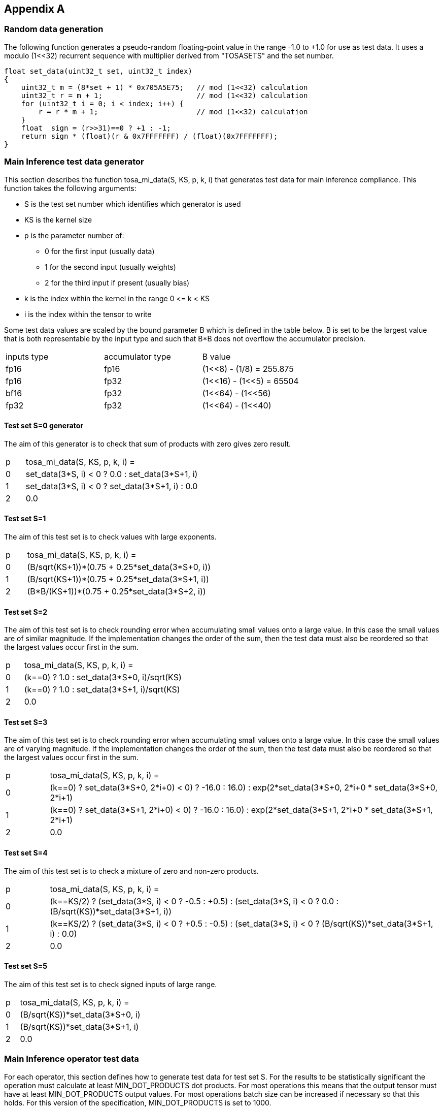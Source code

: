 //
// This confidential and proprietary software may be used only as
// authorised by a licensing agreement from ARM Limited
// (C) COPYRIGHT 2023 ARM Limited
// ALL RIGHTS RESERVED
// The entire notice above must be reproduced on all authorised
// copies and copies may only be made to the extent permitted
// by a licensing agreement from ARM Limited.

== Appendix A

=== Random data generation

The following function generates a pseudo-random floating-point value in the range -1.0 to +1.0 for use as test data.
It uses a modulo (1<<32) recurrent sequence with multiplier derived from "TOSASETS" and the set number.

[source,c++]
----
float set_data(uint32_t set, uint32_t index)
{
    uint32_t m = (8*set + 1) * 0x705A5E75;   // mod (1<<32) calculation
    uint32_t r = m + 1;                      // mod (1<<32) calculation
    for (uint32_t i = 0; i < index; i++) {
        r = r * m + 1;                       // mod (1<<32) calculation
    }
    float  sign = (r>>31)==0 ? +1 : -1;
    return sign * (float)(r & 0x7FFFFFFF) / (float)(0x7FFFFFFF);
}
----

=== Main Inference test data generator

This section describes the function tosa_mi_data(S, KS, p, k, i) that generates test data for main inference compliance.
This function takes the following arguments:

* S is the test set number which identifies which generator is used
* KS is the kernel size
* p is the parameter number of:
** 0 for the first input (usually data)
** 1 for the second input (usually weights)
** 2 for the third input if present (usually bias)
* k is the index within the kernel in the range 0 \<= k < KS
* i is the index within the tensor to write

Some test data values are scaled by the bound parameter B which is defined in the table below.
B is set to be the largest value that is both representable by the input type and such that B*B does not overflow the accumulator precision.

|===
| inputs type | accumulator type | B value
| fp16        | fp16             | (1<<8)  - (1/8)  = 255.875
| fp16        | fp32             | (1<<16) - (1<<5) = 65504
| bf16        | fp32             | (1<<64) - (1<<56)
| fp32        | fp32             | (1<<64) - (1<<40)
|===

==== Test set S=0 generator

The aim of this generator is to check that sum of products with zero gives zero result.

[cols="1,9"]
|===
| p | tosa_mi_data(S, KS, p, k, i) =
| 0 | set_data(3*S, i) < 0 ? 0.0 : set_data(3*S+1, i)
| 1 | set_data(3*S, i) < 0 ? set_data(3*S+1, i) : 0.0
| 2 | 0.0
|===

==== Test set S=1

The aim of this test set is to check values with large exponents.

[cols="1,9"]
|===
| p | tosa_mi_data(S, KS, p, k, i) =
| 0 | (B/sqrt(KS+1))*(0.75 + 0.25*set_data(3*S+0, i))
| 1 | (B/sqrt(KS+1))*(0.75 + 0.25*set_data(3*S+1, i))
| 2 | (B*B/(KS+1))*(0.75 + 0.25*set_data(3*S+2, i))
|===

==== Test set S=2

The aim of this test set is to check rounding error when accumulating small values onto a large value.
In this case the small values are of similar magnitude.
If the implementation changes the order of the sum, then the test data must also be reordered so that the largest values occur first in the sum.

[cols="1,9"]
|===
| p | tosa_mi_data(S, KS, p, k, i) =
| 0 | (k==0) ? 1.0 : set_data(3*S+0, i)/sqrt(KS)
| 1 | (k==0) ? 1.0 : set_data(3*S+1, i)/sqrt(KS)
| 2 | 0.0
|===

==== Test set S=3

The aim of this test set is to check rounding error when accumulating small values onto a large value.
In this case the small values are of varying magnitude.
If the implementation changes the order of the sum, then the test data must also be reordered so that the largest values occur first in the sum.

[cols="1,9"]
|===
| p | tosa_mi_data(S, KS, p, k, i) =
| 0 | (k==0) ? ((set_data(3*S+0, 2*i+0) < 0) ? -16.0 : 16.0) : exp(2*set_data(3*S+0, 2*i+0)) * set_data(3*S+0, 2*i+1)
| 1 | (k==0) ? ((set_data(3*S+1, 2*i+0) < 0) ? -16.0 : 16.0) : exp(2*set_data(3*S+1, 2*i+0)) * set_data(3*S+1, 2*i+1)
| 2 | 0.0
|===

==== Test set S=4

The aim of this test set is to check a mixture of zero and non-zero products.

[cols="1,9"]
|===
| p | tosa_mi_data(S, KS, p, k, i) =
| 0 | (k==KS/2) ? (set_data(3*S, i) < 0 ? -0.5 : +0.5) : (set_data(3*S, i) < 0 ? 0.0 : (B/sqrt(KS))*set_data(3*S+1, i))
| 1 | (k==KS/2) ? (set_data(3*S, i) < 0 ? +0.5 : -0.5) : (set_data(3*S, i) < 0 ? (B/sqrt(KS))*set_data(3*S+1, i) : 0.0)
| 2 | 0.0
|===

==== Test set S=5

The aim of this test set is to check signed inputs of large range.

[cols="1,9"]
|===
| p | tosa_mi_data(S, KS, p, k, i) =
| 0 | (B/sqrt(KS))*set_data(3*S+0, i)
| 1 | (B/sqrt(KS))*set_data(3*S+1, i)
| 2 | 0.0
|===

=== Main Inference operator test data

For each operator, this section defines how to generate test data for test set S.
For the results to be statistically significant the operation must calculate at least MIN_DOT_PRODUCTS dot products.
For most operations this means that the output tensor must have at least MIN_DOT_PRODUCTS output values.
For most operations batch size can be increased if necessary so that this holds.
For this version of the specification, MIN_DOT_PRODUCTS is set to 1000.

==== CONV2D

The following generates input test data for test set S.
For compliant implementation, the test must pass whenever the attributes satisfy:
`N*OH*OW*OC >= MIN_DOT_PRODUCTS`

[source,c++]
----
KS = KW*KH*IC;
for (0 <= n < N, 0 <= iy < IH, 0 <= ix < IW, 0 <= ic < IC) {
  input [ n, iy, ix, ic] = tosa_mi_data(S, KS, 0, ((iy % KH)*KW+(ix % KW))*IC+ic, ((n*IH+iy)*IW+ix)*IC+ic);
}
for (0 <= oc < OC, 0 <= ky < KH, 0 <= kx < KW, 0 <= ic < IC) {
  weight[oc, ky, kx, ic] = tosa_mi_data(S, KS, 1, (ky*KW+kx)*IC+ic, ((oc*KH+ky)*KW+kx)*IC+ic);
}
for (0 <= oc < BC) {
  bias[oc] = tosa_mi_data(S, KS, 2, oc)
}
----

==== CONV3D

The following generates input test data for test set S.
For compliant implementation, the test must pass whenever the attributes satisfy:
`N*OD*OH*OW*OC >= MIN_DOT_PRODUCTS`

[source,c++]
----
KS = KD*KW*KH*IC;
for (0 <= n < N, 0 <= id < UD, 0 <= iy < IH, 0 <= ix < IW, 0 <= ic < IC) {
  input [ n, id, iy, ix, ic] = tosa_mi_data(S, KS, 0, (((id % KD)*KH+(iy % KH))*KW+(ix % KW))*IC+ic, (((n*ID+id)*IH+iy)*IW+ix)*IC+ic);
}
for (0 <= oc < OC, 0 <= kd < KD, 0 <= ky < KH, 0 <= kx < KW, 0 <= ic < IC) {
  weight[oc, kd, ky, kx, ic] = tosa_mi_data(S, KS, 1, ((kd*KH+ky)*KW+kx)*IC+ic, (((oc*KD+kd)*KH+ky)*KW+kx)*IC+ic);
}
for (0 <= oc < BC) {
  bias[oc] = tosa_mi_data(S, KS, 2, oc)
}
----

==== DEPTHWISE_CONV2D

The following generates input test data for test set S.
For compliant implementation, the test must pass whenever the attributes satisfy:
`N*OH*OW*C*M >= MIN_DOT_PRODUCTS`

[source,c++]
----
KS = KW*KH;
for (0 <= n < N, 0 <= iy < IH, 0 <= ix < IW, 0 <= c < C) {
  input [ n, iy, ix, c] = tosa_mi_data(S, KS, 0, (iy % KH)*KW+(ix % KW), ((n*IH+iy)*IW+ix)*C+c);
}
for (0 <= ky < KH, 0 <= kx < KW, 0 <= c < C, 0 <= m < M) {
  weight[ky, kx,  c, m] = tosa_mi_data(S, KS, 1, (ky*KW+kx), ((ky*KW+kx)*C+c)*M+m);
}
for (0 <= oc < C*M) {
  bias[oc] = tosa_mi_data(S, KS, 2, oc)
}
----

==== FULLY_CONNECTED

The following generates input test data for test set S.
For compliant implementation, the test must pass whenever the attributes satisfy:
`N*OC >= MIN_DOT_PRODUCTS`

[source,c++]
----
KS = IC;
for (0 <= n < N, 0 <= ic < IC) {
  input [ n, ic] = tosa_mi_data(S, KS, 0, ic,  n*IC+ic);
}
for (0 <= oc < OC, 0 <= ic < IC) {
  weight[oc, ic] = tosa_mi_data(S, KS, 1, ic, oc*IC+ic);
}
for (0 <= oc < BC) {
  bias[oc] = tosa_mi_data(S, KS, 2, oc)
}
----

==== MATMUL

The following generates input test data for test set S.
For compliant implementation, the test must pass whenever the attributes satisfy:
`N*H*W >= MIN_DOT_PRODUCTS`

[source,c++]
----
KS = C;
for (0 <= n < N, 0 <= y < H, 0 <= c < C) {
  A[n, y, c] = tosa_mi_data(S, KS, 0, c, (n*H+y)*C+c);
}
for (0 <= n < N, 0 <= c < C, 0 <= x < W) {
  B[n, c, x] = tosa_mi_data(S, KS, 1, c, (n*C+c)*W+x);
}
----

==== TRANSPOSE_CONV2D

The following generates input test data for test set S.
For compliant implementation, the test must pass whenever the attributes satisfy:
`N*OH*OW*OC >= MIN_DOT_PRODUCTS`

[source,c++]
----
KS = KW*KH*IC;
for (0 <= n < N, 0 <= iy < IH, 0 <= ix < IW, 0 <= ic < IC) {
  input [ n, iy, ix, ic] = tosa_mi_data(S, KS, 0, ((iy % KH)*KW+(ix % KW))*IC+ic, ((n*IH+iy)*IW+ix)*IC+ic);
}
for (0 <= oc < OC, 0 <= ky < KH, 0 <= kx < KW, 0 <= ic < IC) {
  weight[oc, ky, kx, ic] = tosa_mi_data(S, KS, 1, (ky*KW+kx)*IC+ic, ((oc*KH+ky)*KW+kx)*IC+ic);
}
for (0 <= oc < BC) {
  bias[oc] = tosa_mi_data(S, KS, 2, oc)
}
----

==== FFT2D

The following generates input test data for test set S.
For compliant implementation, the test must pass whenever the attributes satisfy:
`N*H*W >= MIN_DOT_PRODUCTS`

[source,c++]
----
KS = 2*H*W;
for (0 <= n < N, 0 <= y < H, 0 <= x < W) {
  input_real[n, y, x] = tosa_mi_data(S, KS, 0, y*W+x, ((0*N+n)*H+y)*IW+x);
  input_imag[n, y, x] = tosa_mi_data(S, KS, 0, y*W+x, ((1*N+n)*H+y)*IW+x);
}
for (0 <= y < H, 0 <= x < W, 0 <= m < H, 0 <= n < W) {
  weight_real[y, x, m, n] = real(exp(2*pi*i*((m*h/H) + (n*w/W))));
  weight_imag[y, x, m, n] = imag(exp(2*pi*i*((m*h/H) + (n*w/W))));
}
----

==== RFFT2D

The following generates input test data for test set S.
For compliant implementation, the test must pass whenever the attributes satisfy:
`N*H*W >= MIN_DOT_PRODUCTS`

[source,c++]
----
KS = H*W;
for (0 <= n < N, 0 <= y < H, 0 <= x < W) {
  input_real[n, y, x] = tosa_mi_data(S, KS, 0, y*W+x, ((0*N+n)*H+y)*IW+x);
}
for (0 <= y < H, 0 <= x < W, 0 <= m < H, 0 <= n < W) {
  weight_real[y, x, m, n] = real(exp(2*pi*i*((m*h/H) + (n*w/W))));
  weight_imag[y, x, m, n] = imag(exp(2*pi*i*((m*h/H) + (n*w/W))));
}
----

==== REDUCE_SUM

The following generates input test data for test set S.
For compliant implementation, the test must pass whenever the attributes satisfy:
`tensor_size(shape) >= MIN_DOT_PRODUCTS`

[source,c++]
----
KS = shape1[axis];
for (index in shape1) {
  input[index] = tosa_mi_data(S, KS, 0, index[axis], tensor_index_to_offset(index));
}
for (0 <= c < KS) {
  weight[c] = 1;
}
----

==== AVG_POOL2D

The following generates input test data for test set S.
For compliant implementation, the test must pass whenever the attributes satisfy:
`N*OH*OW*C >= MIN_DOT_PRODUCTS`

[source,c++]
----
KX = kernel_x;
KY = kernel_y;
KS = KX*KY;
for (0 <= n < N, 0 <= iy < IH, 0 <= ix < IW, 0 <= c < C) {
  input [ n, iy, ix, c] = tosa_mi_data(S, KS, 0, ((iy % KY)*KX+(ix % KX))*C+c, ((n*IH+iy)*IW+ix)*C+c);
}
for (0 <= ky < KY, 0 <= kx < KX, 0 <= c < C, 0 <= m < M) {
  weight[ky, kx] = 1/KS;
}
----
